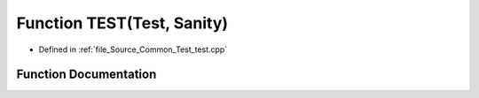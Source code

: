.. _exhale_function__common_2_test_2test_8cpp_1a5b677e4e2990373ff0a16ed29b5d6aa3:

Function TEST(Test, Sanity)
===========================

- Defined in :ref:`file_Source_Common_Test_test.cpp`


Function Documentation
----------------------


.. doxygenfunction:: TEST(Test, Sanity)
